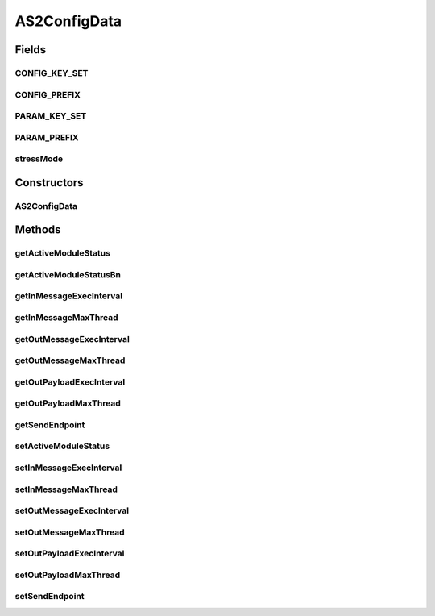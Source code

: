 AS2ConfigData
=============

.. java:package:: hk.hku.cecid.corvus.ws.data
   :noindex:

.. java:type:: public class AS2ConfigData extends KVPairData

   The \ ``AS2ConfigData``\  is the data structure representing the parameters set for as2 runtime configuration. This is the sample WSDL request for the message status WS request.

   .. parsed-literal::

      <active-module-status> true | false </active-module-status>
      <inmessage-interval>15000</inmessage-interval>
      <inmessage-maxthread>0</inmessage-maxthread>
      <outmessage-interval>15000</outmessage-interval>
      <outmessage-maxthread>0</outmessage-maxthread>
      <outpayload-interval>15000</outpayload-interval>
      <outpayload-maxthread>0</outpayload-maxthread>

   :author: Twinsen Tsang

Fields
------
CONFIG_KEY_SET
^^^^^^^^^^^^^^

.. java:field:: public static final String[] CONFIG_KEY_SET
   :outertype: AS2ConfigData

   This is the configuration key set for XML serialization / de-serialization.

CONFIG_PREFIX
^^^^^^^^^^^^^

.. java:field:: public static final String CONFIG_PREFIX
   :outertype: AS2ConfigData

   This is the configuration prefix for serialization / de-serialization.

PARAM_KEY_SET
^^^^^^^^^^^^^

.. java:field:: public static final String[] PARAM_KEY_SET
   :outertype: AS2ConfigData

   This is the key set for XML serialization / de-serialization.

PARAM_PREFIX
^^^^^^^^^^^^

.. java:field:: public static final String PARAM_PREFIX
   :outertype: AS2ConfigData

   This is the param prefix for serialzation / de-serialization.

stressMode
^^^^^^^^^^

.. java:field:: public boolean stressMode
   :outertype: AS2ConfigData

   This is special flag for stress test mode. In stress test mode, messages are bumped into Hermes2 before start processing. so we need to switch off the active module before bumping the message. and restart after bumping. At the result, we need a flag for switch on / off active task module.

Constructors
------------
AS2ConfigData
^^^^^^^^^^^^^

.. java:constructor:: public AS2ConfigData()
   :outertype: AS2ConfigData

   Default Constructor.

Methods
-------
getActiveModuleStatus
^^^^^^^^^^^^^^^^^^^^^

.. java:method:: public String getActiveModuleStatus()
   :outertype: AS2ConfigData

   :return: Get the active module status wanted to set for this data.

getActiveModuleStatusBn
^^^^^^^^^^^^^^^^^^^^^^^

.. java:method:: public boolean getActiveModuleStatusBn()
   :outertype: AS2ConfigData

   :return: Get the boolean value for ths active module status wanted to set for this data.

getInMessageExecInterval
^^^^^^^^^^^^^^^^^^^^^^^^

.. java:method:: public String getInMessageExecInterval()
   :outertype: AS2ConfigData

   Get the execution interval for incoming message in this data.

   :return: the execution interval for incoming message in this data.

getInMessageMaxThread
^^^^^^^^^^^^^^^^^^^^^

.. java:method:: public String getInMessageMaxThread()
   :outertype: AS2ConfigData

   Get the maximum thread for incoming message in this data.

   :return: the maximum thread for incoming message in this data.

getOutMessageExecInterval
^^^^^^^^^^^^^^^^^^^^^^^^^

.. java:method:: public String getOutMessageExecInterval()
   :outertype: AS2ConfigData

   Get the execution interval for outgoing message in this data.

   :return: the execution interval for outgoing message in this data.

getOutMessageMaxThread
^^^^^^^^^^^^^^^^^^^^^^

.. java:method:: public String getOutMessageMaxThread()
   :outertype: AS2ConfigData

   Get the maximum thread for outgoing message in this data.

   :return: the maximum thread for outgoing message in this data.

getOutPayloadExecInterval
^^^^^^^^^^^^^^^^^^^^^^^^^

.. java:method:: public String getOutPayloadExecInterval()
   :outertype: AS2ConfigData

   Get the execution interval for outgoing payload in this data.

   :return: the execution interval for outgoing payload in this data.

getOutPayloadMaxThread
^^^^^^^^^^^^^^^^^^^^^^

.. java:method:: public String getOutPayloadMaxThread()
   :outertype: AS2ConfigData

   Get the maximum thread for outgoing payload in this data.

   :return: the maximum thread for outgoing payload in this data.

getSendEndpoint
^^^^^^^^^^^^^^^

.. java:method:: public String getSendEndpoint()
   :outertype: AS2ConfigData

   :return: Get the web service endpoint for sending as2 config message to corvus.

setActiveModuleStatus
^^^^^^^^^^^^^^^^^^^^^

.. java:method:: public void setActiveModuleStatus(boolean newStatus)
   :outertype: AS2ConfigData

   Set the new active module status wanted for this data.

   :param newStatus: the new active module status wanted for this data.

setInMessageExecInterval
^^^^^^^^^^^^^^^^^^^^^^^^

.. java:method:: public void setInMessageExecInterval(long newInterval)
   :outertype: AS2ConfigData

   :param newInterval: the new execution interval for incoming message for this data.

setInMessageMaxThread
^^^^^^^^^^^^^^^^^^^^^

.. java:method:: public void setInMessageMaxThread(long maxThread)
   :outertype: AS2ConfigData

   :param maxThread: the maximum thread for incoming message for this data.

setOutMessageExecInterval
^^^^^^^^^^^^^^^^^^^^^^^^^

.. java:method:: public void setOutMessageExecInterval(long newInterval)
   :outertype: AS2ConfigData

   :param newInterval: the new execution interval for outgoing message for this data.

setOutMessageMaxThread
^^^^^^^^^^^^^^^^^^^^^^

.. java:method:: public void setOutMessageMaxThread(long maxThread)
   :outertype: AS2ConfigData

   :param maxThread: the maximum thread for outgoing message for this data.

setOutPayloadExecInterval
^^^^^^^^^^^^^^^^^^^^^^^^^

.. java:method:: public void setOutPayloadExecInterval(long newInterval)
   :outertype: AS2ConfigData

   :param newInterval: the new execution interval for outgoing payload for this data.

setOutPayloadMaxThread
^^^^^^^^^^^^^^^^^^^^^^

.. java:method:: public void setOutPayloadMaxThread(long maxThread)
   :outertype: AS2ConfigData

   :param maxThread: the maximum thread for outgoing payload for this data.

setSendEndpoint
^^^^^^^^^^^^^^^

.. java:method:: public void setSendEndpoint(String endpoint)
   :outertype: AS2ConfigData

   Set the web service endpoint for sending as2 config message to corvus.

   :param endpoint: The web service endpoint for sending as2 config message to corvus.

